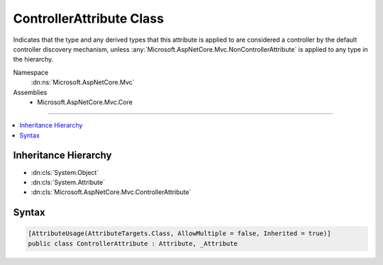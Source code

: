 

ControllerAttribute Class
=========================






Indicates that the type and any derived types that this attribute is applied to
are considered a controller by the default controller discovery mechanism, unless
:any:`Microsoft.AspNetCore.Mvc.NonControllerAttribute` is applied to any type in the hierarchy.


Namespace
    :dn:ns:`Microsoft.AspNetCore.Mvc`
Assemblies
    * Microsoft.AspNetCore.Mvc.Core

----

.. contents::
   :local:



Inheritance Hierarchy
---------------------


* :dn:cls:`System.Object`
* :dn:cls:`System.Attribute`
* :dn:cls:`Microsoft.AspNetCore.Mvc.ControllerAttribute`








Syntax
------

.. code-block:: csharp

    [AttributeUsage(AttributeTargets.Class, AllowMultiple = false, Inherited = true)]
    public class ControllerAttribute : Attribute, _Attribute








.. dn:class:: Microsoft.AspNetCore.Mvc.ControllerAttribute
    :hidden:

.. dn:class:: Microsoft.AspNetCore.Mvc.ControllerAttribute

